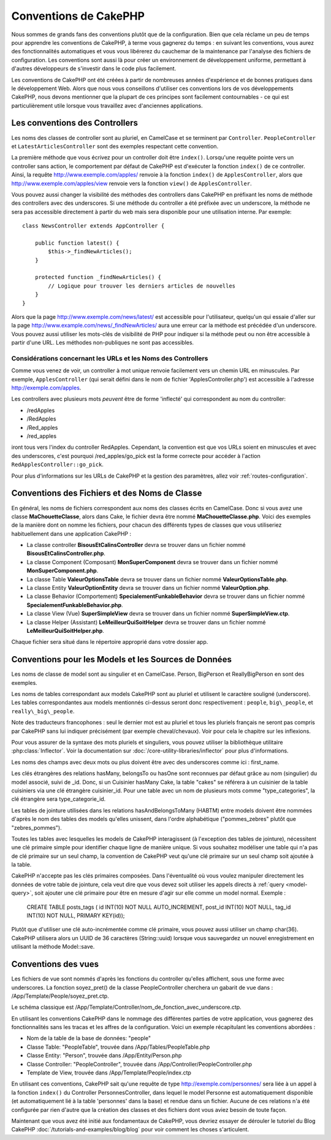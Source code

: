 Conventions de CakePHP
######################

Nous sommes de grands fans des conventions plutôt que de la configuration.
Bien que cela réclame un peu de temps pour apprendre les conventions de
CakePHP, à terme vous gagnerez du temps : en suivant les conventions,
vous aurez des fonctionnalités automatiques et vous vous libérerez du
cauchemar de la maintenance par l'analyse des fichiers de configuration.
Les conventions sont aussi là pour créer un environnement de développement
uniforme, permettant à d'autres développeurs de s'investir dans le code
plus facilement.

Les conventions de CakePHP ont été créées à partir de nombreuses années
d'expérience et de bonnes pratiques dans le développement Web. Alors
que nous vous conseillons d'utiliser ces conventions lors de vos
développements CakePHP, nous devons mentionner que la plupart de ces
principes sont facilement contournables - ce qui est particulièrement
utile lorsque vous travaillez avec d'anciennes applications.

Les conventions des Controllers
===============================

Les noms des classes de controller sont au pluriel, en CamelCase et
se terminent par ``Controller``. ``PeopleController`` et
``LatestArticlesController`` sont des exemples respectant cette convention.

La première méthode que vous écrivez pour un controller doit être
``index()``. Lorsqu'une requête pointe vers un controller sans action, le
comportement par défaut de CakePHP est d'exécuter la fonction ``index()``
de ce controller. Ainsi, la requête http://www.exemple.com/apples/ renvoie
à la fonction ``index()`` de ``ApplesController``, alors que
http://www.exemple.com/apples/view renvoie vers la fonction ``view()`` de
``ApplesController``.

Vous pouvez aussi changer la visibilité des méthodes des controllers
dans CakePHP en préfixant les noms de méthode des controllers avec des
underscores. Si une méthode du controller a été préfixée avec un
underscore, la méthode ne sera pas accessible directement à partir du web
mais sera disponible pour une utilisation interne. Par exemple::

    class NewsController extends AppController {
    
        public function latest() {
            $this->_findNewArticles();
        }
        
        protected function _findNewArticles() {
            // Logique pour trouver les derniers articles de nouvelles
        }
    }
    

Alors que la page http://www.exemple.com/news/latest/ est accessible
pour l'utilisateur, quelqu'un qui essaie d'aller sur la page
http://www.example.com/news/\_findNewArticles/ aura une erreur
car la méthode est précédée d'un underscore. Vous pouvez aussi utiliser les
mots-clés de visibilité de PHP pour indiquer si la méthode peut ou non être
accessible à partir d'une URL. Les méthodes non-publiques ne sont pas
accessibles.

Considérations concernant les URLs et les Noms des Controllers
~~~~~~~~~~~~~~~~~~~~~~~~~~~~~~~~~~~~~~~~~~~~~~~~~~~~~~~~~~~~~~

Comme vous venez de voir, un controller à mot unique renvoie facilement vers
un chemin URL en minuscules. Par exemple, ``ApplesController`` (qui serait
défini dans le nom de fichier 'ApplesController.php') est accessible à
l'adresse http://exemple.com/apples.

Les controllers avec plusieurs mots *peuvent* être de forme 'inflecté' qui
correspondent au nom du controller:

-  /redApples
-  /RedApples
-  /Red\_apples
-  /red\_apples

iront tous vers l'index du controller RedApples. Cependant,
la convention est que vos URLs soient en minuscules et avec des underscores,
c'est pourquoi /red\_apples/go\_pick est la forme correcte pour
accéder à l'action ``RedApplesController::go_pick``.

Pour plus d'informations sur les URLs de CakePHP et la gestion des paramètres,
allez voir :ref:`routes-configuration`.

.. _file-and-classname-conventions:

Conventions des Fichiers et des Noms de Classe
==============================================

En général, les noms de fichiers correspondent aux noms des classes
écrits en CamelCase. Donc si vous avez
une classe **MaChouetteClasse**, alors dans Cake, le fichier devra être nommé
**MaChouetteClasse.php**. Voici des exemples de la manière dont on nomme les
fichiers, pour chacun des différents types de classes que vous utiliseriez
habituellement dans une application CakePHP :

-  La classe controller **BisousEtCalinsController** devra se trouver dans un
   fichier nommé **BisousEtCalinsController.php**.
-  La classe Component (Composant) **MonSuperComponent** devra se trouver dans
   un fichier nommé **MonSuperComponent.php**.
-  La classe Table **ValeurOptionsTable** devra se trouver dans un fichier
   nommé **ValeurOptionsTable.php**.
-  La classe Entity **ValeurOptionEntity** devra se trouver dans un fichier
   nommé **ValeurOption.php**.
-  La classe Behavior (Comportement) **SpecialementFunkableBehavior** devra
   se trouver dans un fichier nommé **SpecialementFunkableBehavior.php**.
-  La classe View (Vue) **SuperSimpleView** devra se trouver dans un fichier
   nommé **SuperSimpleView.ctp**.
-  La classe Helper (Assistant) **LeMeilleurQuiSoitHelper** devra se trouver
   dans un fichier nommé **LeMeilleurQuiSoitHelper.php**.

Chaque fichier sera situé dans le répertoire approprié dans votre dossier app.

Conventions pour les Models et les Sources de Données
=====================================================

Les noms de classe de model sont au singulier et en CamelCase. Person,
BigPerson et ReallyBigPerson en sont des exemples.

Les noms de tables correspondant aux models CakePHP sont au pluriel et
utilisent le caractère souligné (underscore). Les tables correspondantes
aux models mentionnés ci-dessus seront donc respectivement : ``people``,
``big\_people``, et ``really\_big\_people``.

Note des traducteurs francophones : seul le dernier mot est au pluriel et
tous les pluriels français ne seront pas compris par CakePHP sans lui indiquer
précisément (par exemple cheval/chevaux). Voir pour cela le chapitre sur les
inflexions.

Pour vous assurer de la syntaxe des mots pluriels et singuliers, vous pouvez
utiliser la bibliothèque utilitaire :php:class:`Inflector`. Voir la
documentation sur :doc:`/core-utility-libraries/inflector` pour plus
d'informations.

Les noms des champs avec deux mots ou plus doivent être avec des underscores
comme ici : first\_name.

Les clés étrangères des relations hasMany, belongsTo ou hasOne sont reconnues
par défaut grâce au nom (singulier) du model associé, suivi de \_id. Donc,
si un Cuisinier hasMany Cake, la table "cakes" se référera à un cuisinier de la
table cuisiniers via une clé étrangère cuisinier\_id. Pour une table avec
un nom de plusieurs mots comme "type\_categories", la clé étrangère sera
type\_categorie\_id.

Les tables de jointure utilisées dans les relations hasAndBelongsToMany
(HABTM) entre models doivent être nommées d'après le nom des tables des
models qu'elles unissent, dans l'ordre alphabétique ("pommes\_zebres" plutôt
que "zebres\_pommes").

Toutes les tables avec lesquelles les models de CakePHP interagissent (à
l'exception des tables de jointure), nécessitent une clé primaire simple pour
identifier chaque ligne de manière unique. Si vous souhaitez modéliser une
table qui n'a pas de clé primaire sur un seul champ, la convention de CakePHP
veut qu'une clé primaire sur un seul champ soit ajoutée à la table.

CakePHP n'accepte pas les clés primaires composées. Dans l'éventualité où vous
voulez manipuler directement les données de votre table de jointure, cela veut
dire que vous devez soit utiliser les appels directs à
:ref:`query <model-query>`, soit ajouter une clé primaire pour être en mesure
d'agir sur elle comme un model normal. Exemple :

    CREATE TABLE posts_tags (
    id INT(10) NOT NULL AUTO_INCREMENT,
    post_id INT(10) NOT NULL,
    tag_id INT(10) NOT NULL,
    PRIMARY KEY(id)); 

Plutôt que d'utiliser une clé auto-incrémentée comme clé primaire, vous pouvez
aussi utiliser un champ char(36). CakePHP utilisera alors un UUID de 36
caractères (String::uuid) lorsque vous sauvegardez un nouvel enregistrement en
utilisant la méthode Model::save.

Conventions des vues
====================

Les fichiers de vue sont nommés d'après les fonctions
du controller qu'elles affichent, sous une forme avec underscores.
La fonction soyez\_pret() de la classe PeopleController cherchera un gabarit
de vue dans : /App/Template/People/soyez\_pret.ctp.

Le schéma classique est
/App/Template/Controller/nom\_de\_fonction\_avec\_underscore.ctp.

En utilisant les conventions CakePHP dans le nommage des différentes parties
de votre application, vous gagnerez des fonctionnalités sans les tracas et les
affres de la configuration. Voici un exemple récapitulant les conventions
abordées :

-  Nom de la table de la base de données: "people"
-  Classe Table: "PeopleTable", trouvée dans /App/Tables/PeopleTable.php
-  Classe Entity: "Person", trouvée dans /App/Entity/Person.php
-  Classe Controller: "PeopleController", trouvée dans
   /App/Controller/PeopleController.php
-  Template de View, trouvée dans /App/Template/People/index.ctp

En utilisant ces conventions, CakePHP sait qu'une requête de type
http://exemple.com/personnes/ sera liée à un appel à la fonction ``index()`` du
Controller PersonnesController, dans lequel le model Personne est
automatiquement disponible (et automatiquement lié à la table 'personnes'
dans la base) et rendue dans un fichier. Aucune de ces relations n'a été
configurée par rien d'autre que la création des classes et des fichiers dont
vous aviez besoin de toute façon.

Maintenant que vous avez été initié aux fondamentaux de CakePHP, vous devriez
essayer de dérouler le tutoriel du Blog CakePHP
:doc:`/tutorials-and-examples/blog/blog` pour voir comment les choses
s'articulent.


.. meta::
    :title lang=fr: Conventions de CakePHP
    :keywords lang=fr: expérience de développement web,maintenance cauchemard,méthode index,systèmes légaux,noms de méthode,classe php,système uniforme,fichiers de config,tenets,pommes,conventions,controller conventionel,bonnes pratiques,maps,visibilité,nouveaux articles,fonctionnalité,logique,cakephp,développeurs

